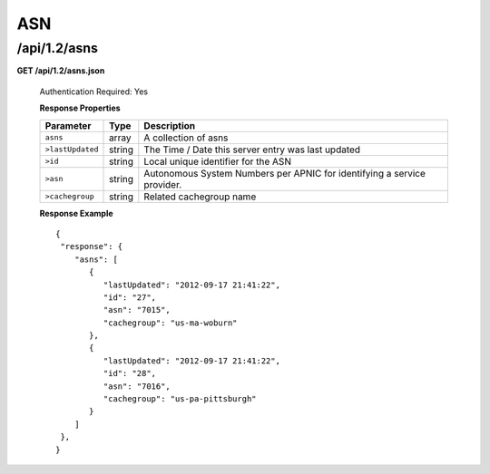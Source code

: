 .. 
.. Copyright 2015 Comcast Cable Communications Management, LLC
.. 
.. Licensed under the Apache License, Version 2.0 (the "License");
.. you may not use this file except in compliance with the License.
.. You may obtain a copy of the License at
.. 
..     http://www.apache.org/licenses/LICENSE-2.0
.. 
.. Unless required by applicable law or agreed to in writing, software
.. distributed under the License is distributed on an "AS IS" BASIS,
.. WITHOUT WARRANTIES OR CONDITIONS OF ANY KIND, either express or implied.
.. See the License for the specific language governing permissions and
.. limitations under the License.
.. 


.. _to-api-v12-asn:

ASN
===

.. _to-api-v12-asns-route:

/api/1.2/asns
+++++++++++++

**GET /api/1.2/asns.json**

  Authentication Required: Yes
  
  **Response Properties**

  +------------------+--------+-------------------------------------------------------------------------+
  |    Parameter     |  Type  |                               Description                               |
  +==================+========+=========================================================================+
  | ``asns``         | array  | A collection of asns                                                    |
  +------------------+--------+-------------------------------------------------------------------------+
  | ``>lastUpdated`` | string | The Time / Date this server entry was last updated                      |
  +------------------+--------+-------------------------------------------------------------------------+
  | ``>id``          | string | Local unique identifier for the ASN                                     |
  +------------------+--------+-------------------------------------------------------------------------+
  | ``>asn``         | string | Autonomous System Numbers per APNIC for identifying a service provider. |
  +------------------+--------+-------------------------------------------------------------------------+
  | ``>cachegroup``  | string | Related cachegroup name                                                 |
  +------------------+--------+-------------------------------------------------------------------------+

  **Response Example** ::


    {
     "response": {
        "asns": [
           {
              "lastUpdated": "2012-09-17 21:41:22",
              "id": "27",
              "asn": "7015",
              "cachegroup": "us-ma-woburn"
           },
           {
              "lastUpdated": "2012-09-17 21:41:22",
              "id": "28",
              "asn": "7016",
              "cachegroup": "us-pa-pittsburgh"
           }
        ]
     },
    }

